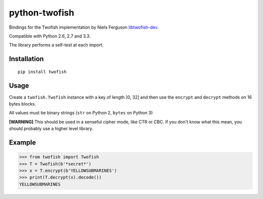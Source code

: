 python-twofish
==============

Bindings for the Twofish implementation by Niels Ferguson libtwofish-dev_.

Compatible with Python 2.6, 2.7 and 3.3.

The library performs a self-test at each import.

.. _libtwofish-dev: http://packages.debian.org/sid/libtwofish-dev

Installation
------------

::

  pip install twofish

Usage
-----

Create a ``twofish.Twofish`` instance with a key of length ]0, 32] and then use the ``encrypt`` and ``decrypt`` methods on 16 bytes blocks.

All values must be binary strings (``str`` on Python 2, ``bytes`` on Python 3)

**[WARNING]** This should be used in a senseful cipher mode, like CTR or CBC. If you don't know what this mean, you should probably use a higher level library.

Example
-------

>>> from twofish import Twofish
>>> T = Twofish(b'*secret*')
>>> x = T.encrypt(b'YELLOWSUBMARINES')
>>> print(T.decrypt(x).decode())
YELLOWSUBMARINES
